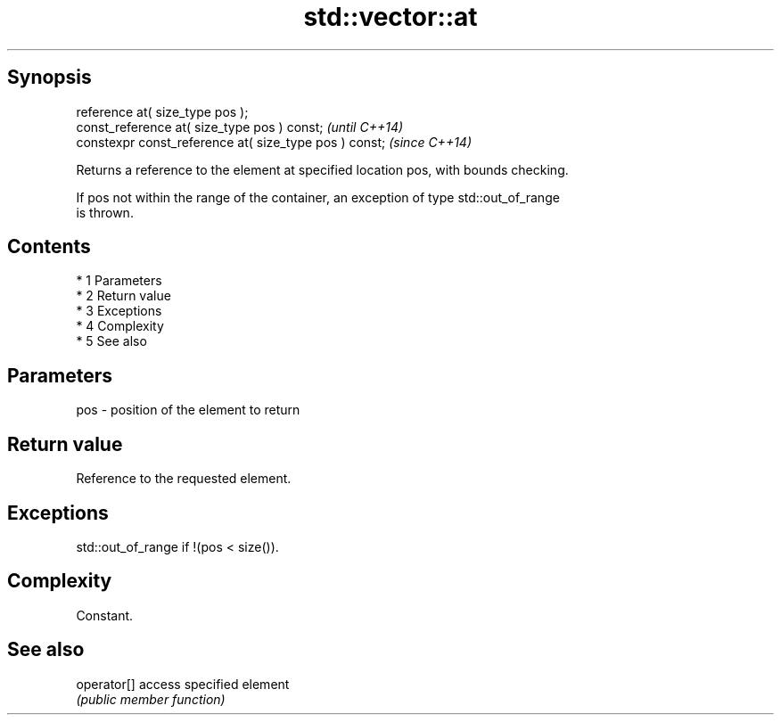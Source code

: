 .TH std::vector::at 3 "Apr 19 2014" "1.0.0" "C++ Standard Libary"
.SH Synopsis
   reference at( size_type pos );
   const_reference at( size_type pos ) const;            \fI(until C++14)\fP
   constexpr const_reference at( size_type pos ) const;  \fI(since C++14)\fP

   Returns a reference to the element at specified location pos, with bounds checking.

   If pos not within the range of the container, an exception of type std::out_of_range
   is thrown.

.SH Contents

     * 1 Parameters
     * 2 Return value
     * 3 Exceptions
     * 4 Complexity
     * 5 See also

.SH Parameters

   pos - position of the element to return

.SH Return value

   Reference to the requested element.

.SH Exceptions

   std::out_of_range if !(pos < size()).

.SH Complexity

   Constant.

.SH See also

   operator[] access specified element
              \fI(public member function)\fP
